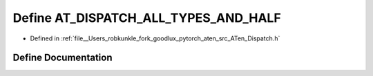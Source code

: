 .. _define_AT_DISPATCH_ALL_TYPES_AND_HALF:

Define AT_DISPATCH_ALL_TYPES_AND_HALF
=====================================

- Defined in :ref:`file__Users_robkunkle_fork_goodlux_pytorch_aten_src_ATen_Dispatch.h`


Define Documentation
--------------------


.. doxygendefine:: AT_DISPATCH_ALL_TYPES_AND_HALF
